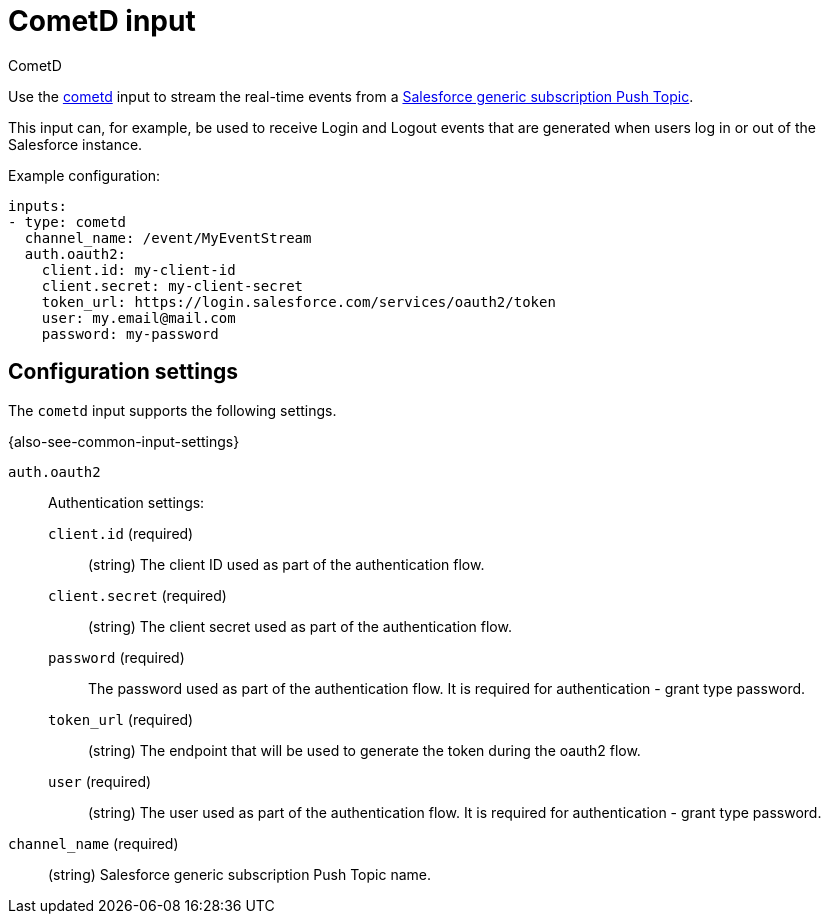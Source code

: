 [[cometd-input]]
= CometD input

++++
<titleabbrev>CometD</titleabbrev>
++++

Use the https://docs.cometd.org/[cometd] input to stream the real-time events
from a https://resources.docs.salesforce.com/sfdc/pdf/api_streaming.pdf[Salesforce generic subscription Push Topic].

This input can, for example, be used to receive Login and Logout events that are
generated when users log in or out of the Salesforce instance.

Example configuration:

[source,yaml]
----
inputs:
- type: cometd
  channel_name: /event/MyEventStream
  auth.oauth2:
    client.id: my-client-id
    client.secret: my-client-secret
    token_url: https://login.salesforce.com/services/oauth2/token
    user: my.email@mail.com
    password: my-password
----

== Configuration settings

The `cometd` input supports the following settings.

{also-see-common-input-settings}

[[input-cometd-auth-oauth2-setting]]
`auth.oauth2`::
Authentication settings:

`client.id` (required):::
(string) The client ID used as part of the authentication flow.

`client.secret` (required):::
(string) The client secret used as part of the authentication flow.

`password` (required):::
The password used as part of the authentication flow. It is required for
authentication - grant type password.

`token_url` (required):::
(string) The endpoint that will be used to generate the token during the oauth2
flow.

`user` (required):::
(string) The user used as part of the authentication flow. It is required for
authentication - grant type password.

[[input-cometd-channel_name-setting]]
`channel_name` (required)::
(string) Salesforce generic subscription Push Topic name.
